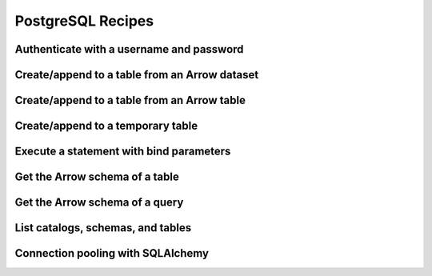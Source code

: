 .. Licensed to the Apache Software Foundation (ASF) under one
.. or more contributor license agreements.  See the NOTICE file
.. distributed with this work for additional information
.. regarding copyright ownership.  The ASF licenses this file
.. to you under the Apache License, Version 2.0 (the
.. "License"); you may not use this file except in compliance
.. with the License.  You may obtain a copy of the License at
..
..   http://www.apache.org/licenses/LICENSE-2.0
..
.. Unless required by applicable law or agreed to in writing,
.. software distributed under the License is distributed on an
.. "AS IS" BASIS, WITHOUT WARRANTIES OR CONDITIONS OF ANY
.. KIND, either express or implied.  See the License for the
.. specific language governing permissions and limitations
.. under the License.

==================
PostgreSQL Recipes
==================

Authenticate with a username and password
=========================================

.. recipe:: postgresql_authenticate.py

.. _recipe-postgresql-create-append:

Create/append to a table from an Arrow dataset
==============================================

.. recipe:: postgresql_create_dataset_table.py

Create/append to a table from an Arrow table
============================================

.. recipe:: postgresql_create_append_table.py

Create/append to a temporary table
==================================

.. recipe:: postgresql_create_temp_table.py

Execute a statement with bind parameters
========================================

.. recipe:: postgresql_execute_bind.py

Get the Arrow schema of a table
===============================

.. recipe:: postgresql_get_table_schema.py

Get the Arrow schema of a query
===============================

.. recipe:: postgresql_get_query_schema.py

List catalogs, schemas, and tables
==================================

.. recipe:: postgresql_list_catalogs.py

Connection pooling with SQLAlchemy
==================================

.. recipe:: postgresql_pool.py
